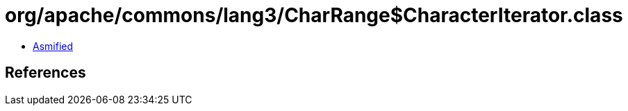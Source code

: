= org/apache/commons/lang3/CharRange$CharacterIterator.class

 - link:CharRange$CharacterIterator-asmified.java[Asmified]

== References

